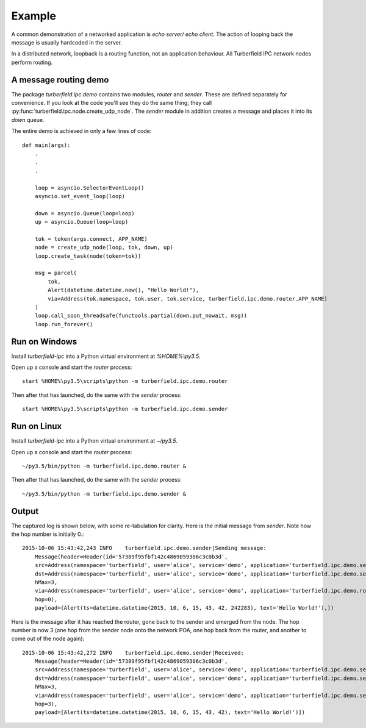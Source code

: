 ..  Titling
    ##++::==~~--''``

Example
=======

A common demonstration of a networked application is `echo server/ echo
client`. The action of looping back the message is usually hardcoded in the
server.

In a distributed network, loopback is a routing function, not an
application behaviour. All Turberfield IPC network nodes perform routing.

A message routing demo
~~~~~~~~~~~~~~~~~~~~~~

The package `turberfield.ipc.demo` contains two modules, `router` and `sender`.
These are defined separately for convenience. If you look at the code you'll
see they do the same thing; they call
:py:func:`turberfield.ipc.node.create_udp_node`. The `sender` module in
addition creates a message and places it into its `down` queue.

The entire demo is achieved in only a few lines of code::

    def main(args):
        .
        .
        .

        loop = asyncio.SelectorEventLoop()
        asyncio.set_event_loop(loop)

        down = asyncio.Queue(loop=loop)
        up = asyncio.Queue(loop=loop)

        tok = token(args.connect, APP_NAME)
        node = create_udp_node(loop, tok, down, up)
        loop.create_task(node(token=tok))

        msg = parcel(
            tok,
            Alert(datetime.datetime.now(), "Hello World!"),
            via=Address(tok.namespace, tok.user, tok.service, turberfield.ipc.demo.router.APP_NAME)
        )
        loop.call_soon_threadsafe(functools.partial(down.put_nowait, msg))
        loop.run_forever()

Run on Windows
~~~~~~~~~~~~~~

Install `turberfield-ipc` into a Python virtual environment at `%HOME%\\py3.5`.

Open up a console and start the `router` process::

    start %HOME%\py3.5\scripts\python -m turberfield.ipc.demo.router

Then after that has launched, do the same with the `sender` process::

    start %HOME%\py3.5\scripts\python -m turberfield.ipc.demo.sender

Run on Linux
~~~~~~~~~~~~

Install `turberfield-ipc` into a Python virtual environment at `~/py3.5`.

Open up a console and start the `router` process::

    ~/py3.5/bin/python -m turberfield.ipc.demo.router &

Then after that has launched, do the same with the `sender` process::

    ~/py3.5/bin/python -m turberfield.ipc.demo.sender &

Output
~~~~~~

The captured log is shown below, with some re-tabulation for clarity.
Here is the initial message from `sender`. Note how the hop number is initially 0.::

    2015-10-06 15:43:42,243 INFO    turberfield.ipc.demo.sender|Sending message:
        Message(header=Header(id='57389f95fbf142c4869059306c3c0b3d',
        src=Address(namespace='turberfield', user='alice', service='demo', application='turberfield.ipc.demo.sender'),
        dst=Address(namespace='turberfield', user='alice', service='demo', application='turberfield.ipc.demo.sender'),
        hMax=3,
        via=Address(namespace='turberfield', user='alice', service='demo', application='turberfield.ipc.demo.router'),
        hop=0),
        payload=(Alert(ts=datetime.datetime(2015, 10, 6, 15, 43, 42, 242283), text='Hello World!'),))

Here is the message after it has reached the router, gone back to the sender and emerged
from the node. The hop number is now 3 (one hop from the sender node onto the network POA,
one hop back from the router, and another to come out of the node again)::

    2015-10-06 15:43:42,272 INFO    turberfield.ipc.demo.sender|Received:
        Message(header=Header(id='57389f95fbf142c4869059306c3c0b3d',
        src=Address(namespace='turberfield', user='alice', service='demo', application='turberfield.ipc.demo.sender'),
        dst=Address(namespace='turberfield', user='alice', service='demo', application='turberfield.ipc.demo.sender'),
        hMax=3,
        via=Address(namespace='turberfield', user='alice', service='demo', application='turberfield.ipc.demo.sender'),
        hop=3),
        payload=[Alert(ts=datetime.datetime(2015, 10, 6, 15, 43, 42), text='Hello World!')])
